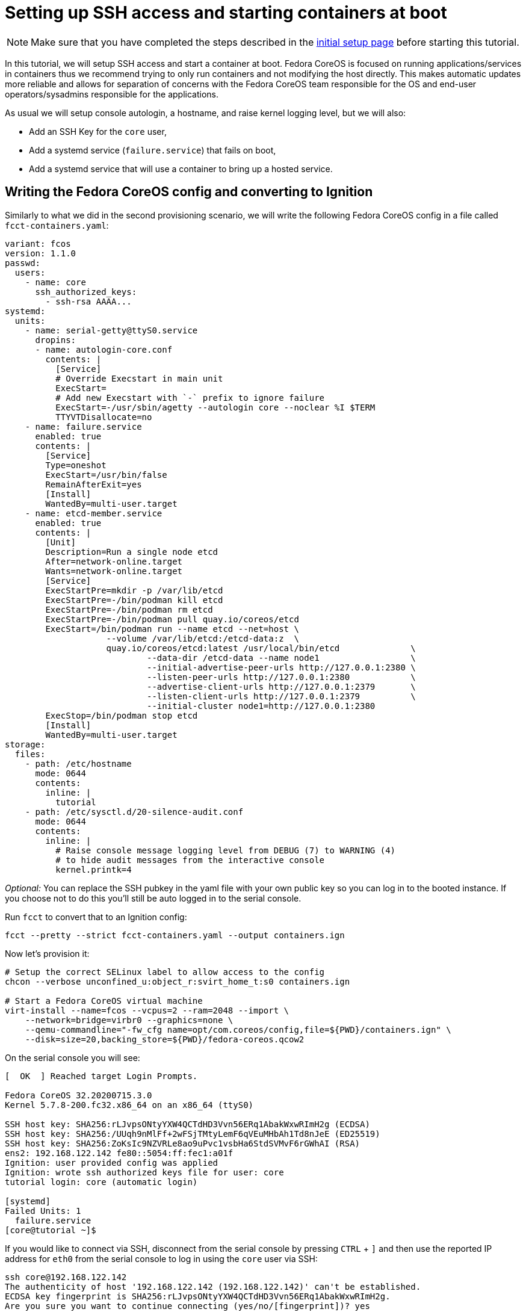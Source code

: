 = Setting up SSH access and starting containers at boot

[NOTE]
====
Make sure that you have completed the steps described in the xref:tutorial-setup.adoc[initial setup page] before starting this tutorial.
====

In this tutorial, we will setup SSH access and start a container at boot. Fedora CoreOS is focused on running applications/services in containers thus we recommend trying to only run containers and not modifying the host directly. This makes automatic updates more reliable and allows for separation of concerns with the Fedora CoreOS team responsible for the OS and end-user operators/sysadmins responsible for the applications.

As usual we will setup console autologin, a hostname, and raise kernel logging level, but we will also:

* Add an SSH Key for the `core` user,
* Add a systemd service (`failure.service`) that fails on boot,
* Add a systemd service that will use a container to bring up a hosted service.

== Writing the Fedora CoreOS config and converting to Ignition

Similarly to what we did in the second provisioning scenario, we will write the following Fedora CoreOS config in a file called `fcct-containers.yaml`:

[source,yaml]
----
variant: fcos
version: 1.1.0
passwd:
  users:
    - name: core
      ssh_authorized_keys:
        - ssh-rsa AAAA...
systemd:
  units:
    - name: serial-getty@ttyS0.service
      dropins:
      - name: autologin-core.conf
        contents: |
          [Service]
          # Override Execstart in main unit
          ExecStart=
          # Add new Execstart with `-` prefix to ignore failure
          ExecStart=-/usr/sbin/agetty --autologin core --noclear %I $TERM
          TTYVTDisallocate=no
    - name: failure.service
      enabled: true
      contents: |
        [Service]
        Type=oneshot
        ExecStart=/usr/bin/false
        RemainAfterExit=yes
        [Install]
        WantedBy=multi-user.target
    - name: etcd-member.service
      enabled: true
      contents: |
        [Unit]
        Description=Run a single node etcd
        After=network-online.target
        Wants=network-online.target
        [Service]
        ExecStartPre=mkdir -p /var/lib/etcd
        ExecStartPre=-/bin/podman kill etcd
        ExecStartPre=-/bin/podman rm etcd
        ExecStartPre=-/bin/podman pull quay.io/coreos/etcd
        ExecStart=/bin/podman run --name etcd --net=host \
                    --volume /var/lib/etcd:/etcd-data:z  \
                    quay.io/coreos/etcd:latest /usr/local/bin/etcd              \
                            --data-dir /etcd-data --name node1                  \
                            --initial-advertise-peer-urls http://127.0.0.1:2380 \
                            --listen-peer-urls http://127.0.0.1:2380            \
                            --advertise-client-urls http://127.0.0.1:2379       \
                            --listen-client-urls http://127.0.0.1:2379          \
                            --initial-cluster node1=http://127.0.0.1:2380
        ExecStop=/bin/podman stop etcd
        [Install]
        WantedBy=multi-user.target
storage:
  files:
    - path: /etc/hostname
      mode: 0644
      contents:
        inline: |
          tutorial
    - path: /etc/sysctl.d/20-silence-audit.conf
      mode: 0644
      contents:
        inline: |
          # Raise console message logging level from DEBUG (7) to WARNING (4)
          # to hide audit messages from the interactive console
          kernel.printk=4
----

_Optional:_ You can replace the SSH pubkey in the yaml file with your own public key so you can log in to the booted instance. If you choose not to do this you'll still be auto logged in to the serial console.

Run `fcct` to convert that to an Ignition config:

[source,bash]
----
fcct --pretty --strict fcct-containers.yaml --output containers.ign
----

Now let's provision it:

[source, bash]
----
# Setup the correct SELinux label to allow access to the config
chcon --verbose unconfined_u:object_r:svirt_home_t:s0 containers.ign

# Start a Fedora CoreOS virtual machine
virt-install --name=fcos --vcpus=2 --ram=2048 --import \
    --network=bridge=virbr0 --graphics=none \
    --qemu-commandline="-fw_cfg name=opt/com.coreos/config,file=${PWD}/containers.ign" \
    --disk=size=20,backing_store=${PWD}/fedora-coreos.qcow2
----

On the serial console you will see:

[source,bash]
----
[  OK  ] Reached target Login Prompts.

Fedora CoreOS 32.20200715.3.0
Kernel 5.7.8-200.fc32.x86_64 on an x86_64 (ttyS0)

SSH host key: SHA256:rLJvpsONtyYXW4QCTdHD3Vvn56ERq1AbakWxwRImH2g (ECDSA)
SSH host key: SHA256:/UUqh9nMlFf+2wFSjTMtyLemF6qVEuMHbAh1Td8nJeE (ED25519)
SSH host key: SHA256:ZoKsIc9NZVRLe8ao9uPvc1vsbHa6StdSVMvF6rGWhAI (RSA)
ens2: 192.168.122.142 fe80::5054:ff:fec1:a01f
Ignition: user provided config was applied
Ignition: wrote ssh authorized keys file for user: core
tutorial login: core (automatic login)

[systemd]
Failed Units: 1
  failure.service
[core@tutorial ~]$
----

If you would like to connect via SSH, disconnect from the serial console by pressing `CTRL` + `]` and then use the reported IP address for `eth0` from the serial console to log in using the `core` user via SSH:

[source,bash]
----
ssh core@192.168.122.142
The authenticity of host '192.168.122.142 (192.168.122.142)' can't be established.
ECDSA key fingerprint is SHA256:rLJvpsONtyYXW4QCTdHD3Vvn56ERq1AbakWxwRImH2g.
Are you sure you want to continue connecting (yes/no/[fingerprint])? yes
Warning: Permanently added '192.168.122.142' (ECDSA) to the list of known hosts.
Fedora CoreOS 32.20200715.3.0
Tracker: https://github.com/coreos/fedora-coreos-tracker
Discuss: https://discussion.fedoraproject.org/c/server/coreos/

Last login: Fri Aug  7 10:10:45 2020
[systemd]
Failed Units: 1
  failure.service
[core@tutorial ~]$
----

The `Failed Units` message is coming from the https://github.com/coreos/console-login-helper-messages[console login helper messages] helpers. This particular helper shows us when `systemd` has services that are in a failed state. In this case we made `failure.service` with `ExecStart=/usr/bin/false`, so we intentionally created a service that will always fail in order to illustrate the helper messages.

Now that we’re up and we don’t have any real failures we can check out the service that we care about (`etcd-member.service`):

[source,bash]
----
[core@tutorial ~]$ systemctl status etcd-member.service
● etcd-member.service - Run a single node etcd
     Loaded: loaded (/etc/systemd/system/etcd-member.service; enabled; vendor preset: enabled)
     Active: active (running) since Fri 2020-08-07 10:10:45 UTC; 4min 30s ago
    Process: 1926 ExecStartPre=/usr/bin/mkdir -p /var/lib/etcd (code=exited, status=0/SUCCESS)
    Process: 1928 ExecStartPre=/bin/podman kill etcd (code=exited, status=125)
    Process: 2034 ExecStartPre=/bin/podman rm etcd (code=exited, status=1/FAILURE)
    Process: 2063 ExecStartPre=/bin/podman pull quay.io/coreos/etcd (code=exited, status=0/SUCCESS)
   Main PID: 2155 (podman)
      Tasks: 11 (limit: 2288)
     Memory: 134.2M
     CGroup: /system.slice/etcd-member.service
             ├─2155 /bin/podman run ...
             └─2203 /usr/bin/conmon ...

Aug 07 10:10:47 tutorial podman[2155]: 2020-08-07 10:10:47.035534 I | raft: b71f75320dc06a6c became candidate at term 2
Aug 07 10:10:47 tutorial podman[2155]: 2020-08-07 10:10:47.035966 I | raft: b71f75320dc06a6c received MsgVoteResp from b71f75320dc06a6c at term 2
Aug 07 10:10:47 tutorial podman[2155]: 2020-08-07 10:10:47.036297 I | raft: b71f75320dc06a6c became leader at term 2
Aug 07 10:10:47 tutorial podman[2155]: 2020-08-07 10:10:47.036774 I | raft: raft.node: b71f75320dc06a6c elected leader b71f75320dc06a6c at term 2
Aug 07 10:10:47 tutorial podman[2155]: 2020-08-07 10:10:47.037468 I | etcdserver: setting up the initial cluster version to 3.3
Aug 07 10:10:47 tutorial podman[2155]: 2020-08-07 10:10:47.050863 N | etcdserver/membership: set the initial cluster version to 3.3
Aug 07 10:10:47 tutorial podman[2155]: 2020-08-07 10:10:47.050955 I | etcdserver/api: enabled capabilities for version 3.3
Aug 07 10:10:47 tutorial podman[2155]: 2020-08-07 10:10:47.050998 I | etcdserver: published {Name:node1 ClientURLs:[http://127.0.0.1:2379]} to cluster 1c45a069f3a1d796
Aug 07 10:10:47 tutorial podman[2155]: 2020-08-07 10:10:47.051115 I | embed: ready to serve client requests
Aug 07 10:10:47 tutorial podman[2155]: 2020-08-07 10:10:47.052367 N | embed: serving insecure client requests on 127.0.0.1:2379, this is strongly discouraged!
----

We can also inspect the state of the container that was run by the systemd service:

[source,bash]
----
[core@tutorial ~]$ sudo podman ps -a
CONTAINER ID  IMAGE                       COMMAND               CREATED        STATUS            PORTS  NAMES
618991ee6db1  quay.io/coreos/etcd:latest  /usr/local/bin/et...  5 minutes ago  Up 5 minutes ago         etcd
----

And we can set a key/value pair in etcd. For now let’s set the key `fedora` to the value `fun`:

[source,bash]
----
[core@tutorial ~]$ curl -L -X PUT http://127.0.0.1:2379/v2/keys/fedora -d value="fun"
{"action":"set","node":{"key":"/fedora","value":"fun","modifiedIndex":4,"createdIndex":4}}
[core@tutorial ~]$ curl -L http://127.0.0.1:2379/v2/keys/ 2>/dev/null | jq .
{
  "action": "get",
  "node": {
    "dir": true,
    "nodes": [
      {
        "key": "/fedora",
        "value": "fun",
        "modifiedIndex": 4,
        "createdIndex": 4
      }
    ]
  }
}
----

Looks like everything is working!

== Cleanup

Now let's take down the instance for the next test. Disconnect from the serial console by pressing `CTRL` + `]` or from SSH and then destroy the machine:

[source,bash]
----
virsh destory fcos
virsh undefined --remove-all-storage fcos
----

You may now proceed with the xref:tutorial-updates.adoc[next tutorial].
